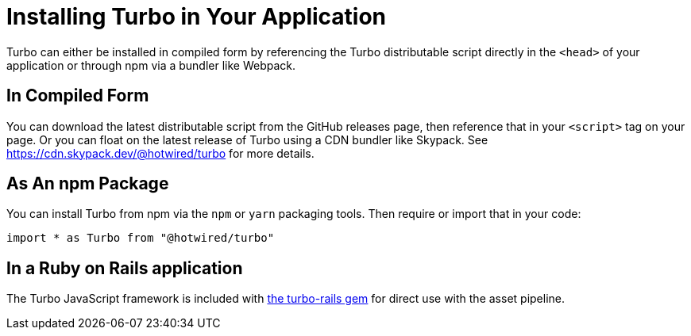 = Installing Turbo in Your Application
:description: Learn how to install Turbo in your application.
:permalink: /handbook/installing.html

Turbo can either be installed in compiled form by referencing the Turbo distributable script directly in the `<head>` of your application or through npm via a bundler like Webpack.

== In Compiled Form

You can download the latest distributable script from the GitHub releases page, then reference that in your `<script>` tag on your page. Or you can float on the latest release of Turbo using a CDN bundler like Skypack. See https://cdn.skypack.dev/@hotwired/turbo for more details.

== As An npm Package

You can install Turbo from npm via the `npm` or `yarn` packaging tools. Then require or import that in your code:

[,javascript]
----
import * as Turbo from "@hotwired/turbo"
----

== In a Ruby on Rails application

The Turbo JavaScript framework is included with https://github.com/hotwired/turbo-rails[the turbo-rails gem] for direct use with the asset pipeline.
